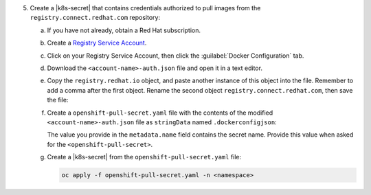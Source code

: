 5. Create a |k8s-secret| that contains 
   credentials authorized to pull images from the 
   ``registry.connect.redhat.com`` repository:

   a. If you have not already, obtain a Red Hat subscription.

   #. Create a `Registry Service Account <https://access.redhat.com/terms-based-registry/>`__.

   #. Click on your Registry Service Account, then click the 
      :guilabel:`Docker Configuration` tab.

   #. Download the ``<account-name>-auth.json`` file and open it in a 
      text editor.

   #. Copy the ``registry.redhat.io`` object, and paste another instance
      of this object into the file. Remember to add a comma after the 
      first object. Rename the second object 
      ``registry.connect.redhat.com``, then save the file:

      .. code-block:: json
         :emphasize-lines: 5-9

         {
           "auths": {
            "registry.redhat.io": {
             "auth": "<encoded-string>"
            },
           "auths": {
            "registry.connect.redhat.com": {
             "auth": "<encoded-string>"
            }            
           }
         }

   #. Create a ``openshift-pull-secret.yaml`` file with the contents of 
      the modified ``<account-name>-auth.json`` file as ``stringData`` 
      named ``.dockerconfigjson``:

      .. code-block:: yaml
         :emphasize-lines: 4-16

         apiVersion: v1
         kind: Secret
         metadata:
           name: openshift-pull-secret
         stringData:
           .dockerconfigjson: |
               {
                 "auths": {
                   "registry.redhat.io": {
                     "auth": "<encoded-string>"
                   },
                   "registry.connect.redhat.com": {
                     "auth": "<encoded-string>"
                   }
                 }
               }
         type: kubernetes.io/dockerconfigjson

      The value you provide in the ``metadata.name`` field contains
      the secret name. Provide this value when asked for the 
      ``<openshift-pull-secret>``.

   #. Create a |k8s-secret| from the ``openshift-pull-secret.yaml`` 
      file:

      .. code-block:: sh

         oc apply -f openshift-pull-secret.yaml -n <namespace>